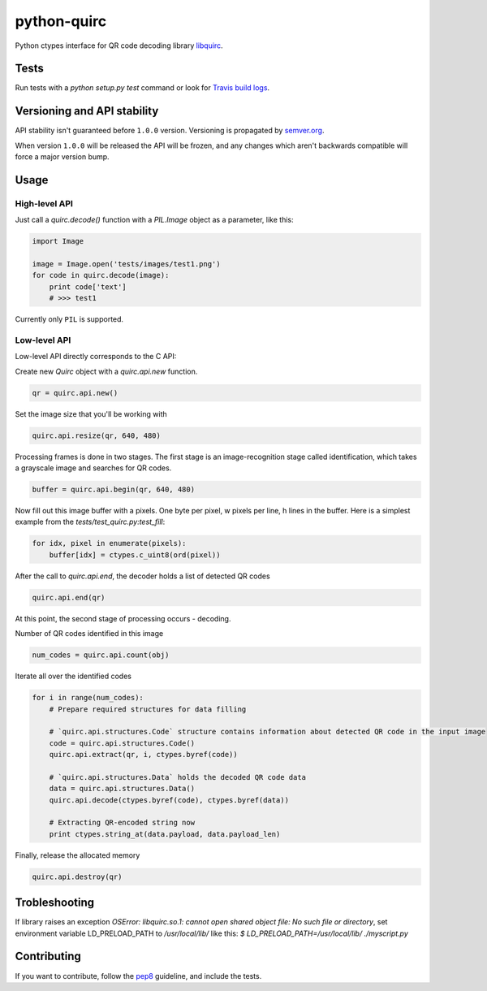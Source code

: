 python-quirc
============

Python ctypes interface for QR code decoding library `libquirc <https://github.com/dlbeer/quirc/>`_.

Tests
-----

Run tests with a `python setup.py test` command or look for `Travis build logs <http://travis-ci.org/#!/svartalf/python-quirc>`_.

.. image:: https://secure.travis-ci.org/svartalf/python-quirc.png

Versioning and API stability
----------------------------

API stability isn't guaranteed before ``1.0.0`` version. Versioning is propagated by `semver.org <http://semver.org>`_.

When version ``1.0.0`` will be released the API will be frozen, and any changes which aren't backwards compatible will force a major version bump.

Usage
-----

High-level API
``````````````

Just call a `quirc.decode()` function with a `PIL.Image` object as a parameter, like this:

.. code-block::

    import Image

    image = Image.open('tests/images/test1.png')
    for code in quirc.decode(image):
        print code['text']
        # >>> test1

Currently only ``PIL`` is supported.

Low-level API
`````````````

Low-level API directly corresponds to the C API:

Create new `Quirc` object with a `quirc.api.new` function.

.. code-block::

    qr = quirc.api.new()

Set the image size that you'll be working with

.. code-block::

    quirc.api.resize(qr, 640, 480)

Processing frames is done in two stages. The first stage is an image-recognition stage called identification,
which takes a grayscale image and searches for QR codes.

.. code-block::

    buffer = quirc.api.begin(qr, 640, 480)

Now fill out this image buffer with a pixels. One byte per pixel, w pixels per line, h lines in the buffer.
Here is a simplest example from the `tests/test_quirc.py:test_fill`:

.. code-block::

    for idx, pixel in enumerate(pixels):
        buffer[idx] = ctypes.c_uint8(ord(pixel))

After the call to `quirc.api.end`, the decoder holds a list of detected QR codes

.. code-block::

    quirc.api.end(qr)

At this point, the second stage of processing occurs - decoding.

Number of QR codes identified in this image

.. code-block::

    num_codes = quirc.api.count(obj)

Iterate all over the identified codes

.. code-block::

    for i in range(num_codes):
        # Prepare required structures for data filling

        # `quirc.api.structures.Code` structure contains information about detected QR code in the input image
        code = quirc.api.structures.Code()
        quirc.api.extract(qr, i, ctypes.byref(code))

        # `quirc.api.structures.Data` holds the decoded QR code data
        data = quirc.api.structures.Data()
        quirc.api.decode(ctypes.byref(code), ctypes.byref(data))

        # Extracting QR-encoded string now
        print ctypes.string_at(data.payload, data.payload_len)

Finally, release the allocated memory

.. code-block::

    quirc.api.destroy(qr)

Trobleshooting
--------------

If library raises an exception `OSError: libquirc.so.1: cannot open shared object file: No such file or directory`,
set environment variable LD_PRELOAD_PATH to `/usr/local/lib/` like this: `$ LD_PRELOAD_PATH=/usr/local/lib/ ./myscript.py`

Contributing
------------

If you want to contribute, follow the `pep8 <http://www.python.org/dev/peps/pep-0008/>`_ guideline, and include the tests.
